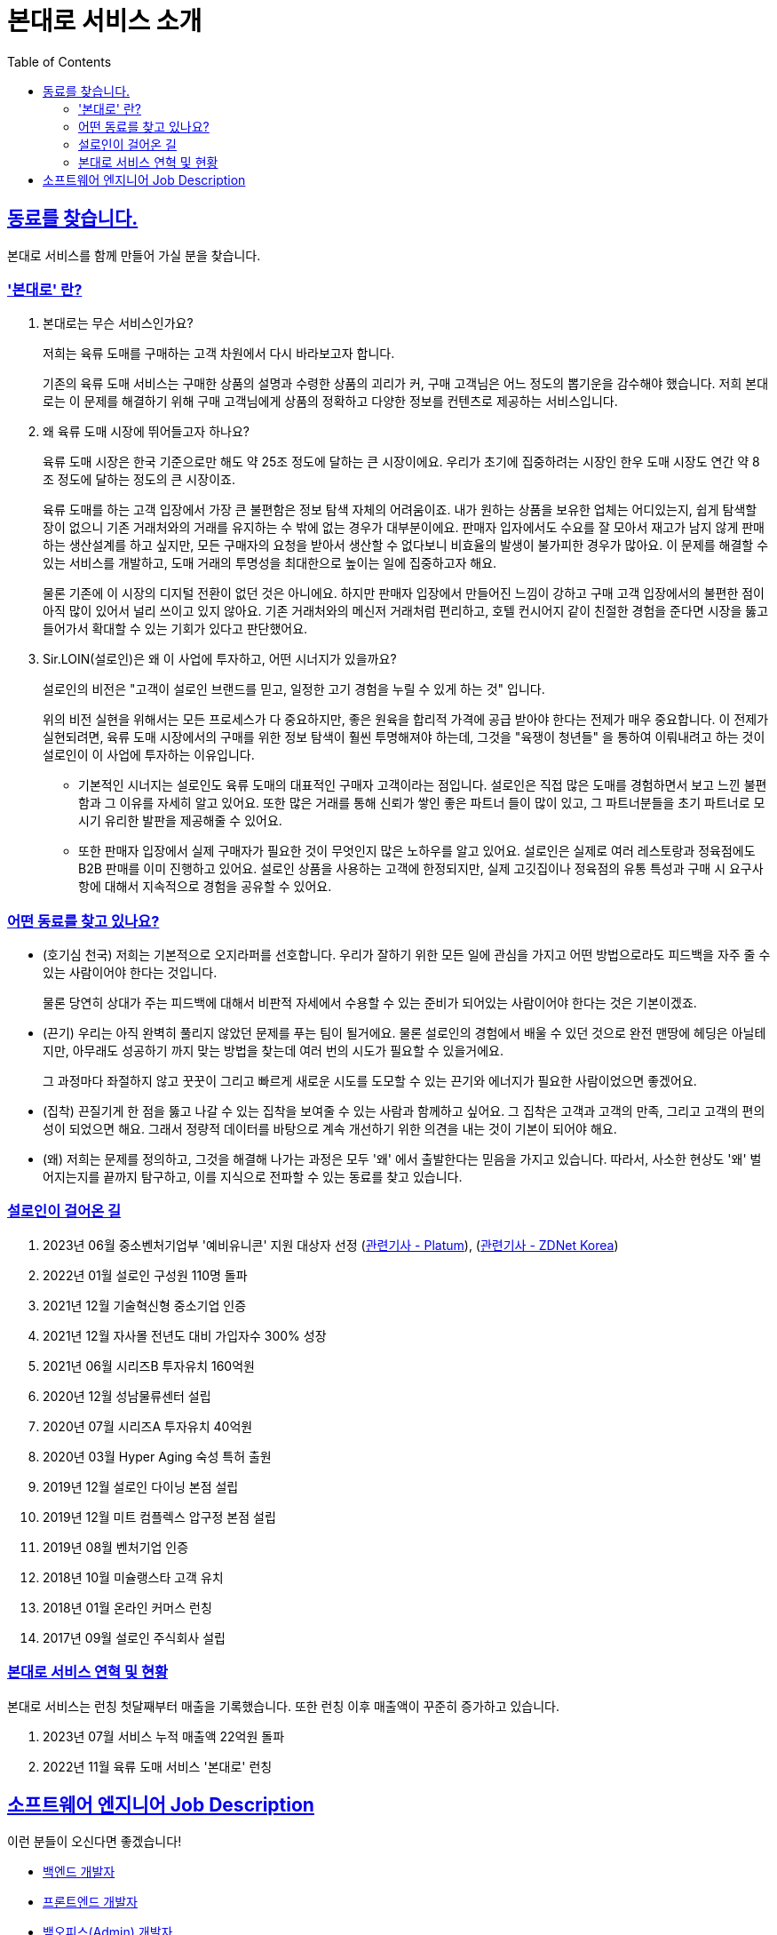 = 본대로 서비스 소개
// Metadata:
:description: jd-bondaero
:keywords: Sir.LOIN, bondaero
// Settings:
:doctype: book
:toc: left
:toclevels: 4
:sectlinks:
:icons: font

[[we-are-hiring]]
== 동료를 찾습니다.
본대로 서비스를 함께 만들어 가실 분을 찾습니다.

[[service-introduction]]
=== '본대로' 란?

. 본대로는 무슨 서비스인가요?
+
저희는 육류 도매를 구매하는 고객 차원에서 다시 바라보고자 합니다.
+
기존의 육류 도매 서비스는 구매한 상품의 설명과 수령한 상품의 괴리가 커, 구매 고객님은 어느 정도의 뽑기운을 감수해야 했습니다. 저희 본대로는 이 문제를 해결하기 위해 구매 고객님에게 상품의 정확하고 다양한 정보를 컨텐츠로 제공하는 서비스입니다.

. 왜 육류 도매 시장에 뛰어들고자 하나요?
+
육류 도매 시장은 한국 기준으로만 해도 약 25조 정도에 달하는 큰 시장이에요. 우리가 초기에 집중하려는 시장인 한우 도매 시장도 연간 약 8조 정도에 달하는 정도의 큰 시장이죠.
+
육류 도매를 하는 고객 입장에서 가장 큰 불편함은 정보 탐색 자체의 어려움이죠. 내가 원하는 상품을 보유한 업체는 어디있는지, 쉽게 탐색할 장이 없으니 기존 거래처와의 거래를 유지하는 수 밖에 없는 경우가 대부분이에요. 판매자 입자에서도 수요를 잘 모아서 재고가 남지 않게 판매하는 생산설계를 하고 싶지만, 모든 구매자의 요청을 받아서 생산할 수 없다보니 비효율의 발생이 불가피한 경우가 많아요. 이 문제를 해결할 수 있는 서비스를 개발하고, 도매 거래의 투명성을 최대한으로 높이는 일에 집중하고자 해요.
+
물론 기존에 이 시장의 디지털 전환이 없던 것은 아니에요.
하지만 판매자 입장에서 만들어진 느낌이 강하고 구매 고객 입장에서의 불편한 점이 아직 많이 있어서 널리 쓰이고 있지 않아요. 기존 거래처와의 메신저 거래처럼 편리하고, 호텔 컨시어지 같이 친절한 경험을 준다면 시장을 뚫고 들어가서 확대할 수 있는 기회가 있다고 판단했어요.

. Sir.LOIN(설로인)은 왜 이 사업에 투자하고, 어떤 시너지가 있을까요?
+
설로인의 비전은 "고객이 설로인 브랜드를 믿고, 일정한 고기 경험을 누릴 수 있게 하는 것" 입니다.
+
위의 비전 실현을 위해서는 모든 프로세스가 다 중요하지만,
좋은 원육을 합리적 가격에 공급 받아야 한다는 전제가 매우 중요합니다.
이 전제가 실현되려면, 육류 도매 시장에서의 구매를 위한 정보 탐색이 훨씬 투명해져야 하는데, 그것을 "육쟁이 청년들" 을 통하여 이뤄내려고 하는 것이
설로인이 이 사업에 투자하는 이유입니다.
+
* 기본적인 시너지는 설로인도 육류 도매의 대표적인 구매자 고객이라는 점입니다.
설로인은 직접 많은 도매를 경험하면서 보고 느낀 불편함과 그 이유를 자세히 알고 있어요.
또한 많은 거래를 통해 신뢰가 쌓인 좋은 파트너 들이 많이 있고, 그 파트너분들을 초기 파트너로 모시기 유리한 발판을 제공해줄 수 있어요.
+
* 또한 판매자 입장에서 실제 구매자가 필요한 것이 무엇인지 많은 노하우를 알고 있어요.
설로인은 실제로 여러 레스토랑과 정육점에도 B2B 판매를 이미 진행하고 있어요.
설로인 상품을 사용하는 고객에 한정되지만, 실제 고깃집이나 정육점의 유통 특성과 구매 시 요구사항에 대해서 지속적으로 경험을 공유할 수 있어요.

[[people-aspects]]
=== 어떤 동료를 찾고 있나요?

* (호기심 천국) 
저희는 기본적으로 오지라퍼를 선호합니다. 우리가 잘하기 위한 모든 일에 관심을 가지고 어떤 방법으로라도 피드백을 자주 줄 수 있는 사람이어야 한다는 것입니다. 
+
물론 당연히 상대가 주는 피드백에 대해서 비판적 자세에서 수용할 수 있는 준비가 되어있는 사람이어야 한다는 것은 기본이겠죠.

* (끈기) 우리는 아직 완벽히 풀리지 않았던 문제를 푸는 팀이 될거에요.
물론 설로인의 경험에서 배울 수 있던 것으로 완전 맨땅에 헤딩은 아닐테지만, 아무래도 성공하기 까지 맞는 방법을 찾는데 여러 번의 시도가 필요할 수 있을거에요.
+
그 과정마다 좌절하지 않고 꿋꿋이 그리고 빠르게 새로운 시도를 도모할 수 있는 끈기와 에너지가 필요한 사람이었으면 좋겠어요.

* (집착) 끈질기게 한 점을 뚫고 나갈 수 있는 집착을 보여줄 수 있는 사람과 함께하고 싶어요.
그 집착은 고객과 고객의 만족, 그리고 고객의 편의성이 되었으면 해요.
그래서 정량적 데이터를 바탕으로 계속 개선하기 위한 의견을 내는 것이 기본이 되어야 해요.
+
* (왜) 저희는 문제를 정의하고, 그것을 해결해 나가는 과정은 모두 '왜' 에서 출발한다는 믿음을 가지고 있습니다. 따라서, 사소한 현상도 '왜' 벌어지는지를 끝까지 탐구하고, 이를 지식으로 전파할 수 있는 동료를 찾고 있습니다.

[[our-establishments]]
=== 설로인이 걸어온 길

. 2023년 06월   중소벤처기업부 '예비유니콘' 지원 대상자 선정 (link:https://platum.kr/archives/209462[관련기사 - Platum]), (link:https://zdnet.co.kr/view/?no=20230626163211[관련기사 - ZDNet Korea])
. 2022년 01월   설로인 구성원 110명 돌파
. 2021년 12월   기술혁신형 중소기업 인증
. 2021년 12월   자사몰 전년도 대비 가입자수 300% 성장
. 2021년 06월   시리즈B 투자유치 160억원
. 2020년 12월   성남물류센터 설립
. 2020년 07월   시리즈A 투자유치 40억원
. 2020년 03월   Hyper Aging 숙성 특허 출원
. 2019년 12월   설로인 다이닝 본점 설립
. 2019년 12월   미트 컴플렉스 압구정 본점 설립
. 2019년 08월   벤처기업 인증
. 2018년 10월   미슐랭스타 고객 유치
. 2018년 01월   온라인 커머스 런칭
. 2017년 09월   설로인 주식회사 설립

[[service-statistics]]
=== 본대로 서비스 연혁 및 현황

본대로 서비스는 런칭 첫달째부터 매출을 기록했습니다. 또한 런칭 이후 매출액이 꾸준히 증가하고 있습니다.

. 2023년 07월   서비스 누적 매출액 22억원 돌파
. 2022년 11월   육류 도매 서비스 '본대로' 런칭

[[jd-engineering]]
== 소프트웨어 엔지니어 Job Description
이런 분들이 오신다면 좋겠습니다!

* link:jd-backend.adoc[백엔드 개발자]
* link:jd-frontend.adoc[프론트엔드 개발자]
* link:jd-backoffice.adoc[백오피스(Admin) 개발자]

